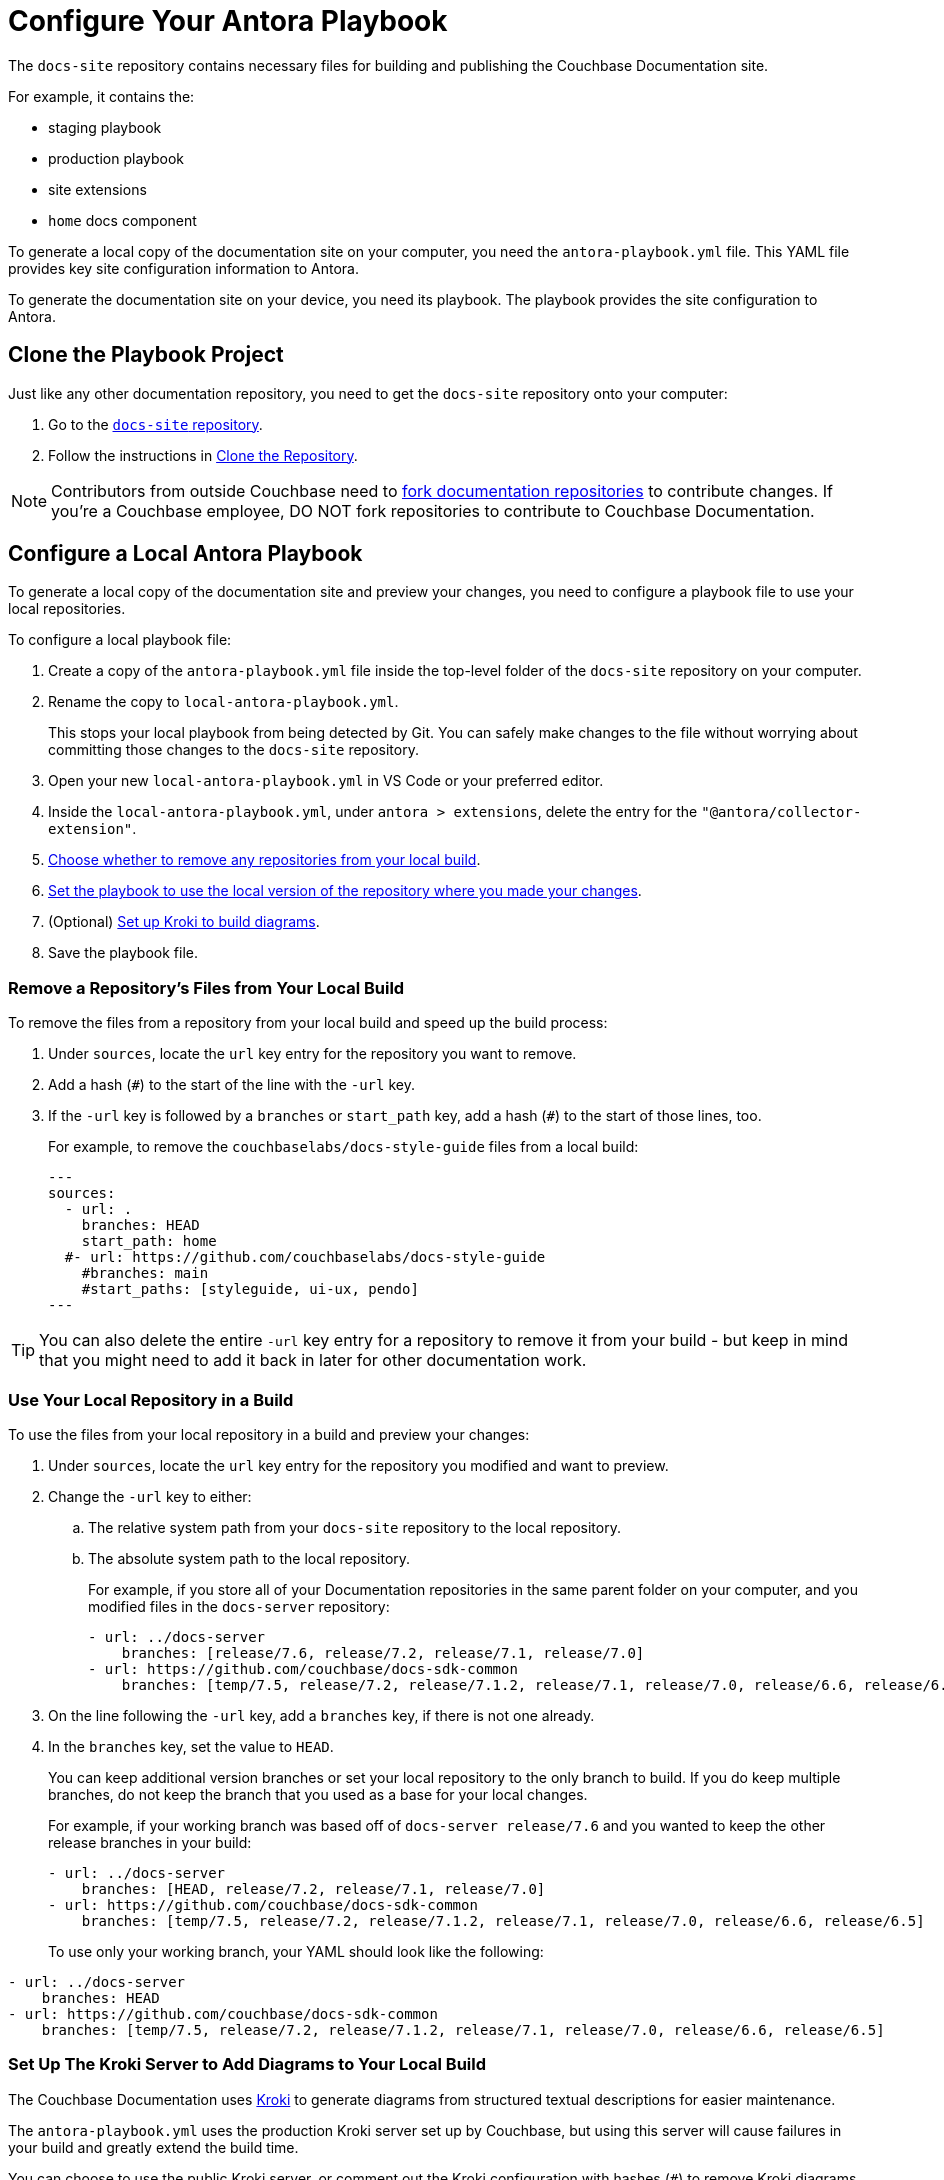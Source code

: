 = Configure Your Antora Playbook
:url-git-playbook: https://github.com/couchbase/docs-site

The `docs-site` repository contains necessary files for building and publishing the Couchbase Documentation site. 

For example, it contains the: 

* staging playbook
* production playbook
* site extensions
* `home` docs component

To generate a local copy of the documentation site on your computer, you need the `antora-playbook.yml` file. 
This YAML file provides key site configuration information to Antora. 

To generate the documentation site on your device, you need its playbook.
The playbook provides the site configuration to Antora.

== Clone the Playbook Project

Just like any other documentation repository, you need to get the `docs-site` repository onto your computer: 

. Go to the {url-git-playbook}[`docs-site` repository^]. 
. Follow the instructions in xref:set-up-repository.adoc#clone[Clone the Repository].

NOTE: Contributors from outside Couchbase need to https://docs.github.com/en/pull-requests/collaborating-with-pull-requests/working-with-forks/fork-a-repo[fork documentation repositories^] to contribute changes.
If you're a Couchbase employee, DO NOT fork repositories to contribute to Couchbase Documentation.
 
== Configure a Local Antora Playbook

To generate a local copy of the documentation site and preview your changes, you need to configure a playbook file to use your local repositories. 

To configure a local playbook file: 

. Create a copy of the `antora-playbook.yml` file inside the top-level folder of the `docs-site` repository on your computer.
. Rename the copy to `local-antora-playbook.yml`. 
+
This stops your local playbook from being detected by Git.
You can safely make changes to the file without worrying about committing those changes to the `docs-site` repository. 
. Open your new `local-antora-playbook.yml` in VS Code or your preferred editor. 
. Inside the `local-antora-playbook.yml`, under `antora > extensions`, delete the entry for the `"@antora/collector-extension"`.
. <<remove,Choose whether to remove any repositories from your local build>>.
. <<local-repo,Set the playbook to use the local version of the repository where you made your changes>>. 
. (Optional) <<setup-kroki-server,Set up Kroki to build diagrams>>. 
. Save the playbook file. 

[#remove]
=== Remove a Repository's Files from Your Local Build 

To remove the files from a repository from your local build and speed up the build process: 

. Under `sources`, locate the `url` key entry for the repository you want to remove. 
. Add a hash (`#`) to the start of the line with the `-url` key. 
. If the `-url` key is followed by a `branches` or `start_path` key, add a hash (`#`) to the start of those lines, too.
+
For example, to remove the `couchbaselabs/docs-style-guide` files from a local build: 
+
[source,yaml]
---
sources:
  - url: .
    branches: HEAD
    start_path: home
  #- url: https://github.com/couchbaselabs/docs-style-guide
    #branches: main
    #start_paths: [styleguide, ui-ux, pendo]
---

TIP: You can also delete the entire `-url` key entry for a repository to remove it from your build - but keep in mind that you might need to add it back in later for other documentation work.

[#local-repo]
=== Use Your Local Repository in a Build 

To use the files from your local repository in a build and preview your changes: 

. Under `sources`, locate the `url` key entry for the repository you modified and want to preview. 
. Change the `-url` key to either: 
.. The relative system path from your `docs-site` repository to the local repository. 
.. The absolute system path to the local repository. 
+
For example, if you store all of your Documentation repositories in the same parent folder on your computer, and you modified files in the `docs-server` repository: 
+
[source,yaml]
----
- url: ../docs-server
    branches: [release/7.6, release/7.2, release/7.1, release/7.0]
- url: https://github.com/couchbase/docs-sdk-common
    branches: [temp/7.5, release/7.2, release/7.1.2, release/7.1, release/7.0, release/6.6, release/6.5]
----
. On the line following the `-url` key, add a `branches` key, if there is not one already. 
. In the `branches` key, set the value to `HEAD`.
+
You can keep additional version branches or set your local repository to the only branch to build. 
If you do keep multiple branches, do not keep the branch that you used as a base for your local changes.
+
For example, if your working branch was based off of `docs-server release/7.6` and you wanted to keep the other release branches in your build:
+
[source,yaml]
----
- url: ../docs-server
    branches: [HEAD, release/7.2, release/7.1, release/7.0]
- url: https://github.com/couchbase/docs-sdk-common
    branches: [temp/7.5, release/7.2, release/7.1.2, release/7.1, release/7.0, release/6.6, release/6.5]
----
+
To use only your working branch, your YAML should look like the following: 
[source,yaml]
----
- url: ../docs-server
    branches: HEAD
- url: https://github.com/couchbase/docs-sdk-common
    branches: [temp/7.5, release/7.2, release/7.1.2, release/7.1, release/7.0, release/6.6, release/6.5]
----

[#setup-kroki-server]
=== Set Up The Kroki Server to Add Diagrams to Your Local Build

The Couchbase Documentation uses https://kroki.io[Kroki^] to generate diagrams from structured textual descriptions for easier maintenance. 

The `antora-playbook.yml` uses the production Kroki server set up by Couchbase, but using this server will cause failures in your build and greatly extend the build time. 

You can choose to use the public Kroki server, or comment out the Kroki configuration with hashes (`#`) to remove Kroki diagrams from your build. 

To use the public Kroki server: 

. Under `asciidoc > attributes`, find the `kroki-server-url` key. 
. Set the `kroki-server-url` key to `https://kroki.io`: 
+
[source, yaml]
----
kroki-server-url: https://kroki.io
----

If the public Kroki server is down or you just do not want diagrams in your build, add a hash before the following key entries in the playbook: 

* `kroki-server-url` (under `asciidoc > attributes`)
* `kroki-fetch-diagram` (under `asciidoc > attributes`)
* `asciidoctor-kroki` (under `asciidoc > extensions`)


[#lightweight-local-playbook]
== Lightweight Local Playbook Example

You might have to comment out a number of repositories from the base Antora playbook file before you can successfully run a local build. 

You can choose to start with a much more minimalist playbook to make things easier, and only add the repositories that you're planning to work on. 

For an example lightweight local playbook, see the https://github.com/couchbase/docs-site/blob/master/home/modules/contribute/examples/local-staging-antora-playbook.yml[example local-staging-antora-playbook.yml file^].

== Next Steps

xref:set-up-repository.adoc[]
